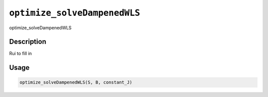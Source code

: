 
``optimize_solveDampenedWLS``
=================================

optimize_solveDampenedWLS

Description
-----------

Rui to fill in

Usage
-----

.. code-block:: r

   optimize_solveDampenedWLS(S, B, constant_J)
